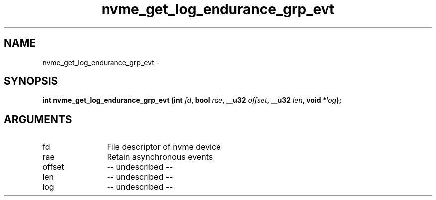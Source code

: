.TH "nvme_get_log_endurance_grp_evt" 2 "nvme_get_log_endurance_grp_evt" "February 2020" "libnvme Manual"
.SH NAME
nvme_get_log_endurance_grp_evt \-
.SH SYNOPSIS
.B "int" nvme_get_log_endurance_grp_evt
.BI "(int " fd ","
.BI "bool " rae ","
.BI "__u32 " offset ","
.BI "__u32 " len ","
.BI "void *" log ");"
.SH ARGUMENTS
.IP "fd" 12
File descriptor of nvme device
.IP "rae" 12
Retain asynchronous events
.IP "offset" 12
-- undescribed --
.IP "len" 12
-- undescribed --
.IP "log" 12
-- undescribed --
